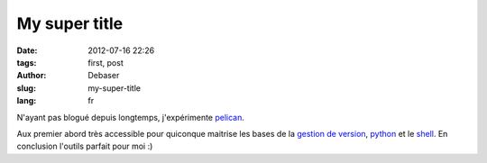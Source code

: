 My super title
##############

:date: 2012-07-16 22:26
:tags: first, post
:author: Debaser
:slug: my-super-title
:lang: fr

N'ayant pas blogué depuis longtemps, j'expérimente pelican_.


Aux premier abord très accessible pour quiconque maitrise les bases de la `gestion de version <http://git-scm.com/>`_,
python_ et le `shell <http://www.zsh.org/>`_. En conclusion l'outils parfait pour moi :) 

.. _pelican: http://pelican.readthedocs.org/en/2.8/index.html
.. _python: http://python.org/
